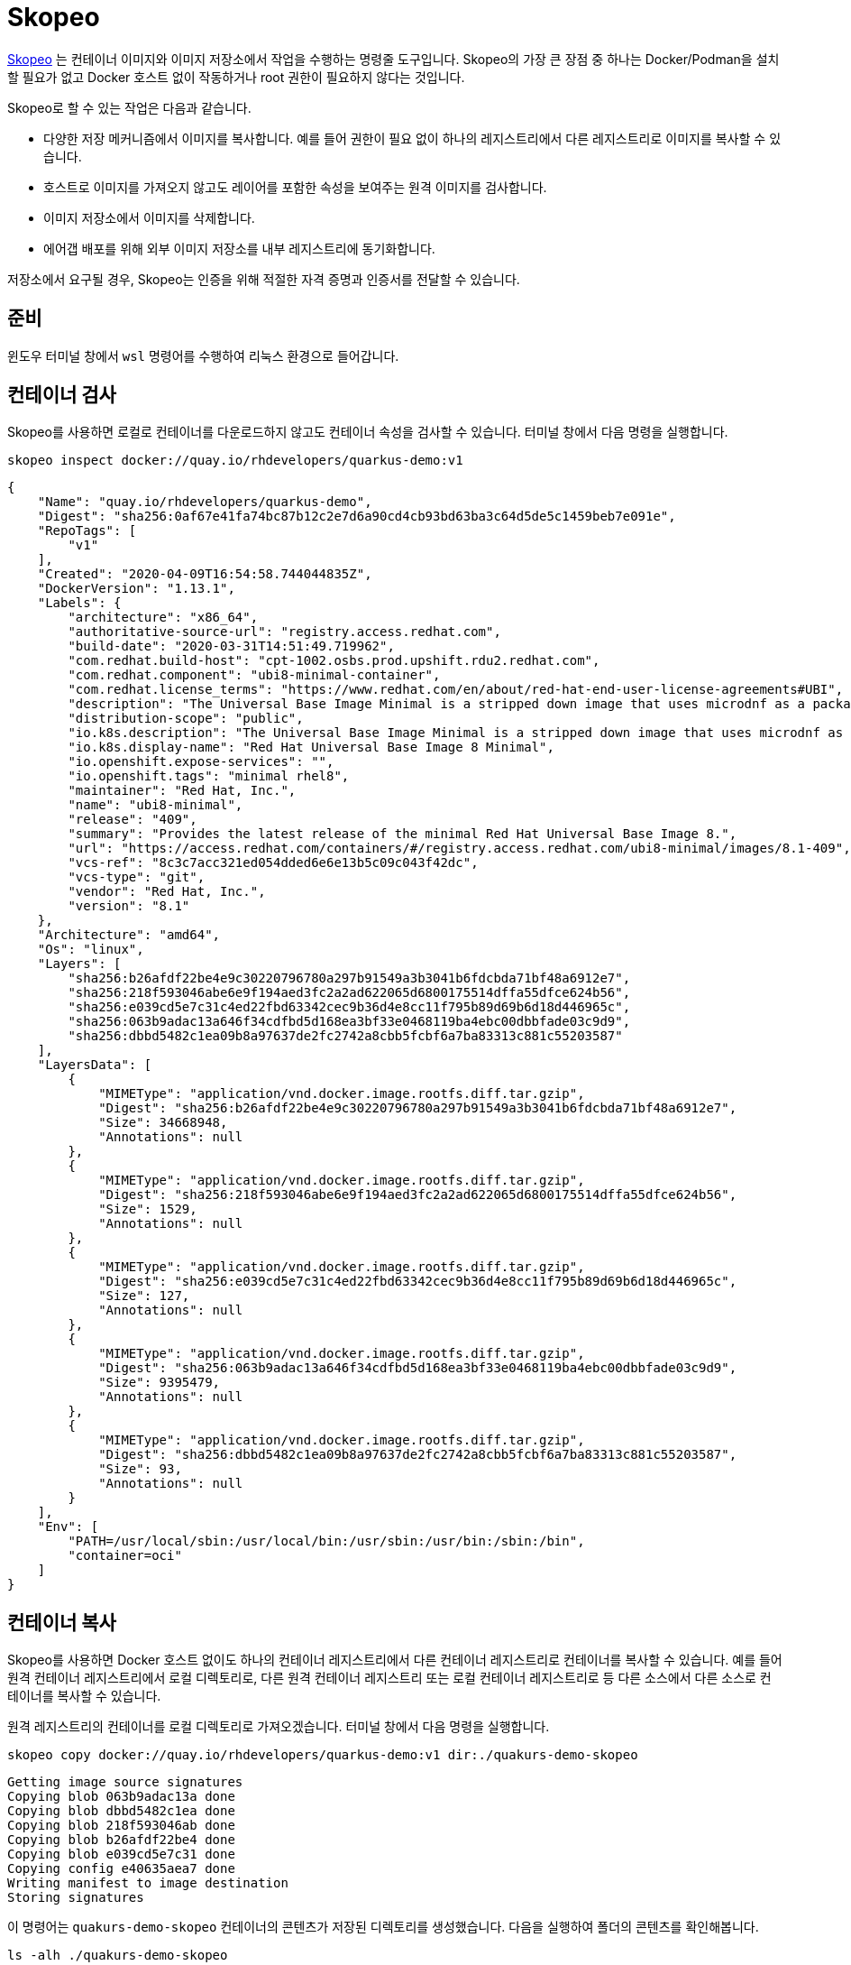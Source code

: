 = Skopeo

https://github.com/containers/skopeo[Skopeo] 는 컨테이너 이미지와 이미지 저장소에서 작업을 수행하는 명령줄 도구입니다.
Skopeo의 가장 큰 장점 중 하나는 Docker/Podman을 설치할 필요가 없고 Docker 호스트 없이 작동하거나 root 권한이 필요하지 않다는 것입니다.

Skopeo로 할 수 있는 작업은 다음과 같습니다.

* 다양한 저장 메커니즘에서 이미지를 복사합니다. 예를 들어 권한이 필요 없이 하나의 레지스트리에서 다른 레지스트리로 이미지를 복사할 수 있습니다.
* 호스트로 이미지를 가져오지 않고도 레이어를 포함한 속성을 보여주는 원격 이미지를 검사합니다.
* 이미지 저장소에서 이미지를 삭제합니다.
* 에어갭 배포를 위해 외부 이미지 저장소를 내부 레지스트리에 동기화합니다.

저장소에서 요구될 경우, Skopeo는 인증을 위해 적절한 자격 증명과 인증서를 전달할 수 있습니다.

== 준비

윈도우 터미널 창에서 `wsl` 명령어를 수행하여 리눅스 환경으로 들어갑니다.

== 컨테이너 검사

Skopeo를 사용하면 로컬로 컨테이너를 다운로드하지 않고도 컨테이너 속성을 검사할 수 있습니다. 
터미널 창에서 다음 명령을 실행합니다.

[.console-input]
[source,bash,subs="+macros,+attributes"]
----
skopeo inspect docker://quay.io/rhdevelopers/quarkus-demo:v1
----

[.console-output]
[source,json,subs="+macros,+attributes"]
----
{
    "Name": "quay.io/rhdevelopers/quarkus-demo",
    "Digest": "sha256:0af67e41fa74bc87b12c2e7d6a90cd4cb93bd63ba3c64d5de5c1459beb7e091e",
    "RepoTags": [
        "v1"
    ],
    "Created": "2020-04-09T16:54:58.744044835Z",
    "DockerVersion": "1.13.1",
    "Labels": {
        "architecture": "x86_64",
        "authoritative-source-url": "registry.access.redhat.com",
        "build-date": "2020-03-31T14:51:49.719962",
        "com.redhat.build-host": "cpt-1002.osbs.prod.upshift.rdu2.redhat.com",
        "com.redhat.component": "ubi8-minimal-container",
        "com.redhat.license_terms": "https://www.redhat.com/en/about/red-hat-end-user-license-agreements#UBI",
        "description": "The Universal Base Image Minimal is a stripped down image that uses microdnf as a package manager. This base image is freely redistributable, but Red Hat only supports Red Hat technologies through subscriptions for Red Hat products. This image is maintained by Red Hat and updated regularly.",
        "distribution-scope": "public",
        "io.k8s.description": "The Universal Base Image Minimal is a stripped down image that uses microdnf as a package manager. This base image is freely redistributable, but Red Hat only supports Red Hat technologies through subscriptions for Red Hat products. This image is maintained by Red Hat and updated regularly.",
        "io.k8s.display-name": "Red Hat Universal Base Image 8 Minimal",
        "io.openshift.expose-services": "",
        "io.openshift.tags": "minimal rhel8",
        "maintainer": "Red Hat, Inc.",
        "name": "ubi8-minimal",
        "release": "409",
        "summary": "Provides the latest release of the minimal Red Hat Universal Base Image 8.",
        "url": "https://access.redhat.com/containers/#/registry.access.redhat.com/ubi8-minimal/images/8.1-409",
        "vcs-ref": "8c3c7acc321ed054dded6e6e13b5c09c043f42dc",
        "vcs-type": "git",
        "vendor": "Red Hat, Inc.",
        "version": "8.1"
    },
    "Architecture": "amd64",
    "Os": "linux",
    "Layers": [
        "sha256:b26afdf22be4e9c30220796780a297b91549a3b3041b6fdcbda71bf48a6912e7",
        "sha256:218f593046abe6e9f194aed3fc2a2ad622065d6800175514dffa55dfce624b56",
        "sha256:e039cd5e7c31c4ed22fbd63342cec9b36d4e8cc11f795b89d69b6d18d446965c",
        "sha256:063b9adac13a646f34cdfbd5d168ea3bf33e0468119ba4ebc00dbbfade03c9d9",
        "sha256:dbbd5482c1ea09b8a97637de2fc2742a8cbb5fcbf6a7ba83313c881c55203587"
    ],
    "LayersData": [
        {
            "MIMEType": "application/vnd.docker.image.rootfs.diff.tar.gzip",
            "Digest": "sha256:b26afdf22be4e9c30220796780a297b91549a3b3041b6fdcbda71bf48a6912e7",
            "Size": 34668948,
            "Annotations": null
        },
        {
            "MIMEType": "application/vnd.docker.image.rootfs.diff.tar.gzip",
            "Digest": "sha256:218f593046abe6e9f194aed3fc2a2ad622065d6800175514dffa55dfce624b56",
            "Size": 1529,
            "Annotations": null
        },
        {
            "MIMEType": "application/vnd.docker.image.rootfs.diff.tar.gzip",
            "Digest": "sha256:e039cd5e7c31c4ed22fbd63342cec9b36d4e8cc11f795b89d69b6d18d446965c",
            "Size": 127,
            "Annotations": null
        },
        {
            "MIMEType": "application/vnd.docker.image.rootfs.diff.tar.gzip",
            "Digest": "sha256:063b9adac13a646f34cdfbd5d168ea3bf33e0468119ba4ebc00dbbfade03c9d9",
            "Size": 9395479,
            "Annotations": null
        },
        {
            "MIMEType": "application/vnd.docker.image.rootfs.diff.tar.gzip",
            "Digest": "sha256:dbbd5482c1ea09b8a97637de2fc2742a8cbb5fcbf6a7ba83313c881c55203587",
            "Size": 93,
            "Annotations": null
        }
    ],
    "Env": [
        "PATH=/usr/local/sbin:/usr/local/bin:/usr/sbin:/usr/bin:/sbin:/bin",
        "container=oci"
    ]
}
----

== 컨테이너 복사

Skopeo를 사용하면 Docker 호스트 없이도 하나의 컨테이너 레지스트리에서 다른 컨테이너 레지스트리로 컨테이너를 복사할 수 있습니다. 
예를 들어 원격 컨테이너 레지스트리에서 로컬 디렉토리로, 다른 원격 컨테이너 레지스트리 또는 로컬 컨테이너 레지스트리로 등 다른 소스에서 다른 소스로 컨테이너를 복사할 수 있습니다.

원격 레지스트리의 컨테이너를 로컬 디렉토리로 가져오겠습니다.
터미널 창에서 다음 명령을 실행합니다.

[.console-input]
[source,bash,subs="+macros,+attributes"]
----
skopeo copy docker://quay.io/rhdevelopers/quarkus-demo:v1 dir:./quakurs-demo-skopeo
----

[.console-output]
[source,bash,subs="+macros,+attributes"]
----
Getting image source signatures
Copying blob 063b9adac13a done
Copying blob dbbd5482c1ea done
Copying blob 218f593046ab done
Copying blob b26afdf22be4 done
Copying blob e039cd5e7c31 done
Copying config e40635aea7 done
Writing manifest to image destination
Storing signatures
----

이 명령어는 `quakurs-demo-skopeo` 컨테이너의 콘텐츠가 저장된 디렉토리를 생성했습니다.
다음을 실행하여 폴더의 콘텐츠를 확인해봅니다.

[.console-input]
[source,bash,subs="+macros,+attributes"]
----
ls -alh ./quakurs-demo-skopeo
----

[.console-output]
[source,bash,subs="+macros,+attributes"]
----
total 86128
drwxr-xr-x  10 asotobu  staff   320B Apr 11 16:36 .
drwxr-xr-x  25 asotobu  staff   800B Apr 11 16:36 ..
-rw-r--r--   1 asotobu  staff   9.0M Apr 11 16:36 063b9adac13a646f34cdfbd5d168ea3bf33e0468119ba4ebc00dbbfade03c9d9
-rw-r--r--   1 asotobu  staff   1.5K Apr 11 16:36 218f593046abe6e9f194aed3fc2a2ad622065d6800175514dffa55dfce624b56
-rw-r--r--   1 asotobu  staff    33M Apr 11 16:36 b26afdf22be4e9c30220796780a297b91549a3b3041b6fdcbda71bf48a6912e7
-rw-r--r--   1 asotobu  staff    93B Apr 11 16:36 dbbd5482c1ea09b8a97637de2fc2742a8cbb5fcbf6a7ba83313c881c55203587
-rw-r--r--   1 asotobu  staff   127B Apr 11 16:36 e039cd5e7c31c4ed22fbd63342cec9b36d4e8cc11f795b89d69b6d18d446965c
-rw-r--r--   1 asotobu  staff   5.3K Apr 11 16:36 e40635aea714ab8863092445e55f83c59575c683057c93aa9a8bd8ef2ff234ea
-rw-r--r--   1 asotobu  staff   1.3K Apr 11 16:36 manifest.json
-rw-r--r--   1 asotobu  staff    33B Apr 11 16:36 version
----

직전에 우리는 원격 레지스트리에서 로컬 디렉토리로 컨테이너를 복사했습니다. 
원격 레지스트리에서 로컬 레지스트리(Docker/Podman 등 로컬에서 실행 중인 레지스트리)로 컨테이너를 복사해 보겠습니다.

다음 명령을 실행합니다.

[.console-input]
[source,bash,subs="+macros,+attributes"]
----
skopeo copy docker://quay.io/rhdevelopers/quarkus-demo:v1 docker-daemon:docker.io/rhdevelopers/quarkus-demo:skopeo
----

[.console-output]
[source,bash,subs="+macros,+attributes"]
----
Getting image source signatures
Copying blob b26afdf22be4 done
Copying blob 218f593046ab done
Copying blob e039cd5e7c31 done
Copying blob 063b9adac13a done
Copying blob dbbd5482c1ea done
Copying config e40635aea7 done
Writing manifest to image destination
Storing signatures
----

`podman images` 명령을 실행하면, `skopeo` 태그로 다운로드된 이미지가 표시됩니다.

[.console-input]
[source,bash,subs="+macros,+attributes"]
----
podman images
----

[.console-output]
[source,bash,subs="+macros,+attributes"]
----
[user@win-vm-01 ~]$ podman images
REPOSITORY                                          TAG         IMAGE ID      CREATED       SIZE
docker.io/rhdevelopers/quarkus-demo                 skopeo      e40635aea714  4 years ago   137 MB
----

== 레지스트리 간 복사

레지스트리 간에 컨테이너 이미지를 복사하려면 `docker` 접두사를 사용해야 합니다.
우선 wsl 환경에서 컨테이너 레지스트리를 시작해 보겠습니다.

터미널 창에서 다음 명령을 실행합니다. (이미지 레지스트리 기동)

[.console-input]
[source,bash,subs="+macros,+attributes"]
----
podman run -ti -p 5000:5000 --restart=always --name registry registry:2
----

새로운 터미널 창을 열고 `wsl` 명령어를 실행하여 wsl 환경으로 들어갑니다.
다음처럼 `skopeo copy` 명령을 실행할 때, origin을 quay.io로 설정하고 destination은 위 단계에서 만든 레지스트리로 설정합니다.

[.console-input]
[source,bash,subs="+macros,+attributes"]
----
skopeo copy docker://quay.io/rhdevelopers/quarkus-demo:v1 docker://localhost:5000/rhdevelopers/quarkus-demo:skopeo --dest-tls-verify=false
----

[.console-output]
[source,bash,subs="+macros,+attributes"]
----
Getting image source signatures
Copying blob 063b9adac13a done
Copying blob dbbd5482c1ea done
Copying blob b26afdf22be4 done
Copying blob e039cd5e7c31 done
Copying blob 218f593046ab done
Copying config e40635aea7 done
Writing manifest to image destination
Storing signatures
----

레지스트리 컨테이너가 실행되어 있는 터미널의 로그를 검사하면 이미지가 레지스트리 내부에 저장되어 있음을 확인할 수 있습니다.

[.console-output]
[source,bash,subs="+macros,+attributes"]
----
172.17.0.1 - - [12/Apr/2023:13:29:37 +0000] "PUT /v2/rhdevelopers/quarkus-demo/blobs/uploads/896bdd86-13c1-4ab3-896f-81aad8a4ece7?_state=uNU2KUJnK1S9oa2Pc0hn7BOp4u6ryv0Mlc_3w-KrG1F7Ik5hbWUiOiJyaGRldmVsb3BlcnMvcXVhcmt1cy1kZW1vIiwiVVVJRCI6Ijg5NmJkZDg2LTEzYzEtNGFiMy04OTZmLTgxYWFkOGE0ZWNlNyIsIk9mZnNldCI6NTQzNSwiU3RhcnRlZEF0IjoiMjAyMy0wNC0xMlQxMzoyOTozN1oifQ%3D%3D&digest=sha256%3Ae40635aea714ab8863092445e55f83c59575c683057c93aa9a8bd8ef2ff234ea HTTP/1.1" 201 0 "" "skopeo/1.11.1"
time="2023-04-12T13:29:37.825828496Z" level=info msg="response completed" go.version=go1.16.15 http.request.contenttype="application/octet-stream" http.request.host="localhost:5000" http.request.id=3733f053-2a4f-4493-bbc7-b94e377d771a http.request.method=PUT http.request.remoteaddr="172.17.0.1:64884" http.request.uri="/v2/rhdevelopers/quarkus-demo/blobs/uploads/896bdd86-13c1-4ab3-896f-81aad8a4ece7?_state=uNU2KUJnK1S9oa2Pc0hn7BOp4u6ryv0Mlc_3w-KrG1F7Ik5hbWUiOiJyaGRldmVsb3BlcnMvcXVhcmt1cy1kZW1vIiwiVVVJRCI6Ijg5NmJkZDg2LTEzYzEtNGFiMy04OTZmLTgxYWFkOGE0ZWNlNyIsIk9mZnNldCI6NTQzNSwiU3RhcnRlZEF0IjoiMjAyMy0wNC0xMlQxMzoyOTozN1oifQ%3D%3D&digest=sha256%3Ae40635aea714ab8863092445e55f83c59575c683057c93aa9a8bd8ef2ff234ea" http.request.useragent="skopeo/1.11.1" http.response.duration=7.510274ms http.response.status=201 http.response.written=0
time="2023-04-12T13:29:37.927391556Z" level=info msg="response completed" go.version=go1.16.15 http.request.contenttype="application/vnd.docker.distribution.manifest.v2+json" http.request.host="localhost:5000" http.request.id=98b957a4-42c3-449e-bf73-2d7c5473d1d6 http.request.method=PUT http.request.remoteaddr="172.17.0.1:64886" http.request.uri="/v2/rhdevelopers/quarkus-demo/manifests/skopeo" http.request.useragent="skopeo/1.11.1" http.response.duration=7.479779ms http.response.status=201 http.response.written=0
172.17.0.1 - - [12/Apr/2023:13:29:37 +0000] "PUT /v2/rhdevelopers/quarkus-demo/manifests/skopeo HTTP/1.1" 201 0 "" "skopeo/1.11.1"
----

`podman run` 프로세스를 중지하여 컨테이너 레지스트리를 종료합니다.

== 컨테이너 삭제 (옵션)

Skopeo는 Docker 호스트가 없어도 저장소에서 컨테이너를 삭제할 수 있습니다.

이 작업은 레지스트리를 수정하는 작업이므로 레지스트리에 대한 자격 증명이 필요합니다.

[.console-input]
[source,bash,subs="+macros,+attributes"]
----
skopeo delete docker://<repository>/imagename:latest
----
